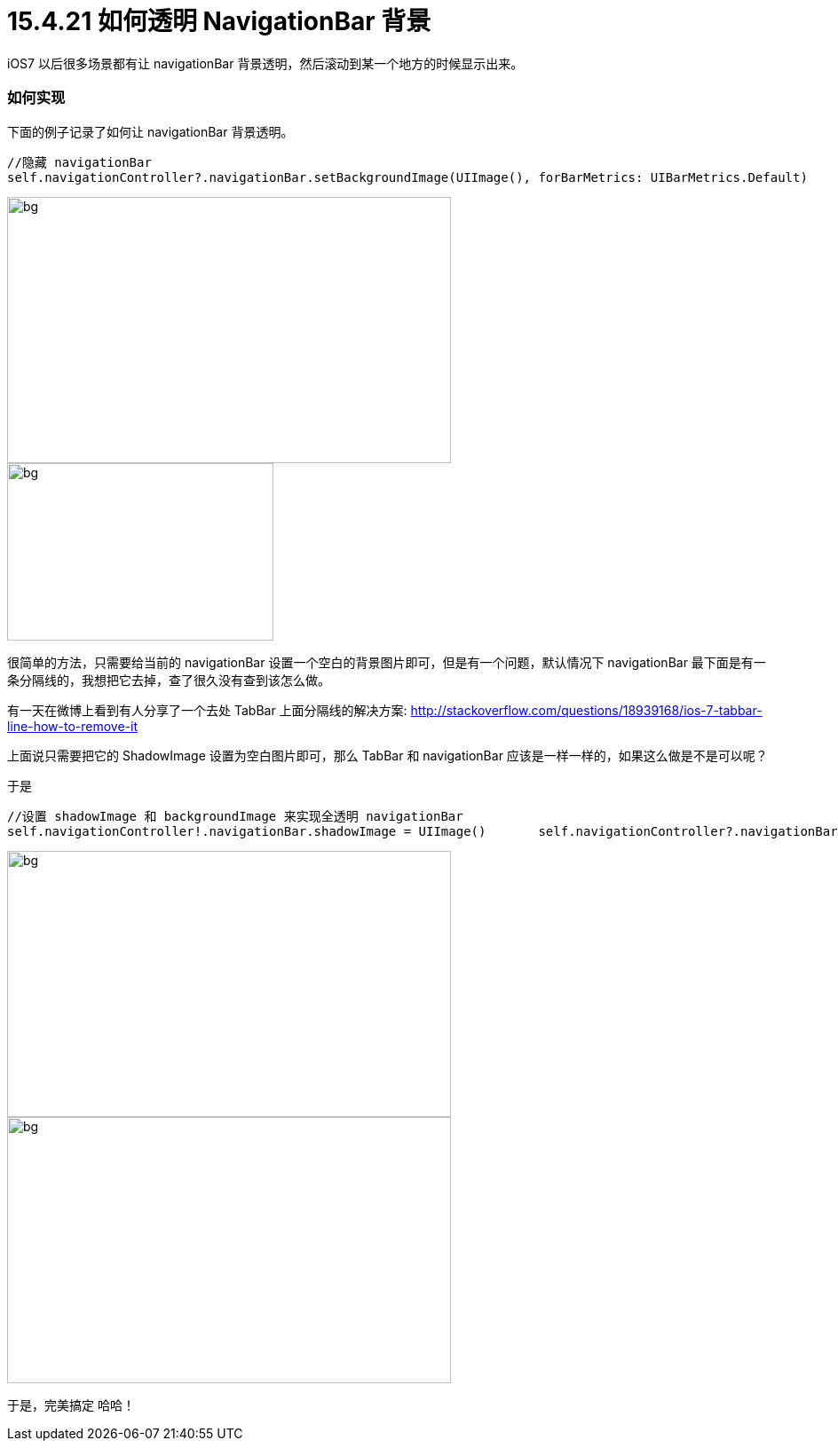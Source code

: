 = 15.4.21 如何透明 NavigationBar 背景
:hp-alt-title: How to Transparent NavigationBar

iOS7 以后很多场景都有让 navigationBar 背景透明，然后滚动到某一个地方的时候显示出来。

=== 如何实现

下面的例子记录了如何让 navigationBar 背景透明。

```
//隐藏 navigationBar 
self.navigationController?.navigationBar.setBackgroundImage(UIImage(), forBarMetrics: UIBarMetrics.Default)
```

image::https://github.com/J0HDev/blog/blob/gh-pages/images/iOS%20Simulator%20Screen%20Shot%202015年4月21日%20下午8.34.47.png?raw=true[bg,500, 300]


image::https://github.com/J0HDev/blog/blob/gh-pages/images/iOS%20Simulator%20Screen%20Shot%202015年4月21日%20下午8.34.58.png?raw=true[bg,300, 200]

很简单的方法，只需要给当前的 navigationBar 设置一个空白的背景图片即可，但是有一个问题，默认情况下 navigationBar 最下面是有一条分隔线的，我想把它去掉，查了很久没有查到该怎么做。

有一天在微博上看到有人分享了一个去处 TabBar 上面分隔线的解决方案:
http://stackoverflow.com/questions/18939168/ios-7-tabbar-line-how-to-remove-it

上面说只需要把它的 ShadowImage 设置为空白图片即可，那么 TabBar 和 navigationBar 应该是一样一样的，如果这么做是不是可以呢？

于是

```
//设置 shadowImage 和 backgroundImage 来实现全透明 navigationBar
self.navigationController!.navigationBar.shadowImage = UIImage()       self.navigationController?.navigationBar.setBackgroundImage(UIImage(), forBarMetrics: UIBarMetrics.Default)
```

image::https://github.com/J0HDev/blog/blob/gh-pages/images/iOS%20Simulator%20Screen%20Shot%202015年4月21日%20下午8.35.13.png?raw=true[bg,500, 300]

image::https://github.com/J0HDev/blog/blob/gh-pages/images/iOS%20Simulator%20Screen%20Shot%202015年4月21日%20下午8.35.16.png?raw=true[bg,500, 300]

于是，完美搞定 哈哈！